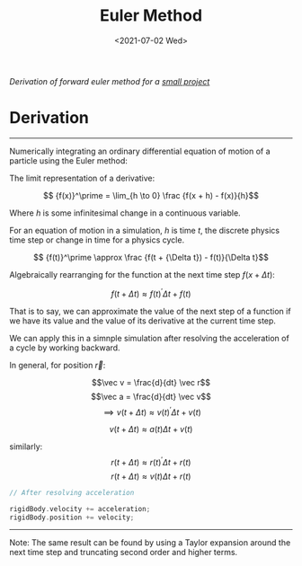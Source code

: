#+TITLE: Euler Method
#+DATE: <2021-07-02 Wed>
#+FILETAGS: :Math:

/Derivation of forward euler method for a [[../../../projects/JS_and_WebGL/collision_study/refactor][small project]]/

* Derivation
  ---------------------------------

  Numerically integrating an ordinary differential equation of motion of a particle using the Euler method:

  The limit representation of a derivative:

  $$ {f(x)}^\prime = \lim_{h \to 0} \frac {f(x + h) - f(x)}{h}$$

  Where $h$ is some infinitesimal change in a continuous variable. 

  For an equation of motion in a simulation, $h$ is time $t$,
  the discrete physics time step or change in time for a physics cycle.

  $$ {f(t)}^\prime \approx \frac {f(t + {\Delta t}) - f(t)}{\Delta t}$$

  Algebraically rearranging for the function at the next time step $f(x + {\Delta t})$:

  $$ f(t + {\Delta t}) \approx {f(t)}^\prime {\Delta t}  + f(t)  $$

  That is to say, we can approximate the value of the next step of a function 
  if we have its value and the value of its derivative
  at the current time step.

  We can apply this in a simnple simulation after resolving the acceleration of a cycle by working backward.

  In general, for position $\vec r$:

  $$\vec v = \frac{d}{dt} \vec r$$
  $$\vec a = \frac{d}{dt} \vec v$$
  $$\implies v(t + \Delta t) \approx {v(t)}^\prime {\Delta t}  + v(t)$$

  $$v(t + \Delta t) \approx a(t) {\Delta t}  + v(t)$$

  similarly:
  $$r(t + \Delta t) \approx {r(t)}^\prime {\Delta t}  + r(t)$$
  $$r(t + \Delta t) \approx v(t) {\Delta t}  + r(t)$$


  #+BEGIN_SRC cpp
    // After resolving acceleration

    rigidBody.velocity += acceleration;
    rigidBody.position += velocity;

  #+END_SRC
  ---------------------------------

  Note:
  The same result can be found by using a Taylor expansion around the next time step and truncating second order and higher terms.

